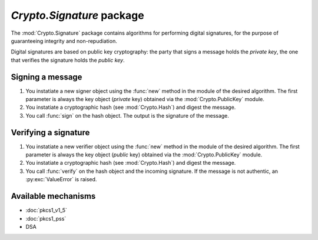`Crypto.Signature` package
==========================

The :mod:`Crypto.Signature` package contains algorithms for performing digital
signatures, for the purpose of guaranteeing integrity and non-repudiation.

Digital signatures are based on public key cryptography: the party that signs a
message holds the *private key*, the one that verifies the signature holds the
*public key*.

Signing a message
-----------------

1. You instatiate a new signer object using the :func:`new` method
   in the module of the desired algorithm.
   The first parameter is always the key object (*private* key)
   obtained via the :mod:`Crypto.PublicKey` module.

2. You instatiate a cryptographic hash (see :mod:`Crypto.Hash`) and digest
   the message.

3. You call :func:`sign` on the hash object. The output is the signature of the message.

Verifying a signature
---------------------

1. You instatiate a new verifier object using the :func:`new` method
   in the module of the desired algorithm.
   The first parameter is always the key object (*public* key)
   obtained via the :mod:`Crypto.PublicKey` module.

2. You instatiate a cryptographic hash (see :mod:`Crypto.Hash`) and digest
   the message.

3. You call :func:`verify` on the hash object and the incoming signature.
   If the message is not authentic, an :py:exc:`ValueError` is raised.

Available mechanisms
--------------------

* :doc:`pkcs1_v1_5`

* :doc:`pkcs1_pss`

* DSA

